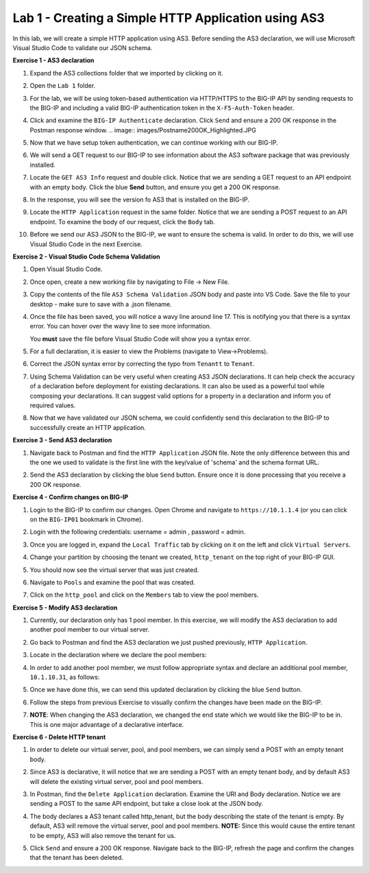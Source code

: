 Lab 1 - Creating a Simple HTTP Application using AS3
====================================================

In this lab, we will create a simple HTTP application using AS3. Before sending
the AS3 declaration, we will use Microsoft Visual Studio Code to validate our
JSON schema.

**Exercise 1 - AS3 declaration**

#. Expand the AS3 collections folder that we imported by clicking on it.

#. Open the ``Lab 1`` folder.

#. For the lab, we will be using token-based authentication via HTTP/HTTPS to
   the BIG-IP API by sending requests to the BIG-IP and including a valid
   BIG-IP authentication token in the ``X-F5-Auth-Token`` header.

   .. image:: images/token_auth.jpg

#. Click and examine the ``BIG-IP Authenticate`` declaration. Click ``Send``
   and ensure a 200 OK response in the Postman response window.
   .. image:: images/Postname200OK_Highlighted.JPG

#. Now that we have setup token authentication, we can continue working with
   our BIG-IP.

#. We will send a GET request to our BIG-IP to see information about the AS3
   software package that was previously installed.

#. Locate the ``GET AS3 Info`` request and double click. Notice that we are
   sending a GET request to an API endpoint with an empty body. Click the blue
   **Send** button, and ensure you get a 200 OK response.

#. In the response, you will see the version fo AS3 that is installed on the
   BIG-IP.

#. Locate the ``HTTP Application`` request in the same folder. Notice that we
   are sending a POST request to an API endpoint. To examine the body of our
   request, click the ``Body`` tab.

#. Before we send our AS3 JSON to the BIG-IP, we want to ensure the schema is
   valid. In order to do this, we will use Visual Studio Code in the next
   Exercise.

**Exercise 2 - Visual Studio Code Schema Validation**

#. Open Visual Studio Code.

   .. image:: images/vs_code.jpg

#. Once open, create a new working file by navigating to File -> New File.

   .. image:: images/vscode_newfile.jpg

#. Copy the contents of the file ``AS3 Schema Validation`` JSON body and paste
   into VS Code. Save the file to your desktop - make sure to save with a .json
   filename.

#. Once the file has been saved, you will notice a wavy line around line 17.
   This is notifying you that there is a syntax error. You can hover over the
   wavy line to see more information.

   .. image:: images/tenantt.jpg

   You **must** save the file before Visual Studio Code will show you a syntax
   error.

#. For a full declaration, it is easier to view the Problems
   (navigate to View->Problems).

   .. image:: images/view_problems.jpg

#. Correct the JSON syntax error by correcting the typo from ``Tenantt`` to
   ``Tenant``.

   .. image:: images/tenant.jpg

#. Using Schema Validation can be very useful when creating AS3 JSON
   declarations. It can help check the accuracy of a declaration before
   deployment for existing declarations. It can also be used as a powerful tool
   while composing your declarations.  It can suggest valid options for a
   property in a declaration and inform you of required values.

   .. image:: images/schema1.jpg
   .. image:: images/schema2.jpg

#. Now that we have validated our JSON schema, we could confidently send this
   declaration to the BIG-IP to successfully create an HTTP application.

**Exercise 3 - Send AS3 declaration**

#. Navigate back to Postman and find the ``HTTP Application`` JSON file. Note
   the only difference between this and the one we used to validate is the
   first line with the key/value of 'schema' and the schema format URL.

#. Send the AS3 declaration by clicking the blue ``Send`` button. Ensure once
   it is done processing that you receive a 200 OK response.

   .. image:: images/200.jpg

**Exercise 4 - Confirm changes on BIG-IP**

#. Login to the BIG-IP to confirm our changes. Open Chrome and navigate to
   ``https://10.1.1.4`` (or you can click on the ``BIG-IP01`` bookmark in
   Chrome).

#. Login with the following credentials: username = admin , password = admin.

#. Once you are logged in, expand the ``Local Traffic`` tab by clicking on it
   on the left and click ``Virtual Servers``.

#. Change your partition by choosing the tenant we created, ``http_tenant`` on
   the top right of your BIG-IP GUI.

   .. image:: images/change_tenant.jpg

#. You should now see the virtual server that was just created.

   .. image:: images/virtual_server.jpg

#. Navigate to ``Pools`` and examine the pool that was created.

   .. image:: images/pool.jpg

#. Click on the ``http_pool`` and click on the ``Members`` tab to view the pool
   members.

   .. image:: images/pool_members.jpg

**Exercise 5 - Modify AS3 declaration**

#. Currently, our declaration only has 1 pool member. In this exercise, we will
   modify the AS3 declaration to add another pool member to our virtual server.

#. Go back to Postman and find the AS3 declaration we just pushed previously,
   ``HTTP Application``.

#. Locate in the declaration where we declare the pool members:

   .. image:: images/one_pool_member.jpg

#. In order to add another pool member, we must follow appropriate syntax and
   declare an additional pool member, ``10.1.10.31``, as follows:

   .. image:: images/two_pool_members.jpg

#. Once we have done this, we can send this updated declaration by clicking the
   blue ``Send`` button.

   .. image:: images/send.jpg

#. Follow the steps from previous Exercise to visually confirm the changes have
   been made on the BIG-IP.

   .. image:: images/PoolMemberAdded.JPG

#. **NOTE**: When changing the AS3 declaration, we changed the end state which
   we would like the BIG-IP to be in. This is one major advantage of a
   declarative interface.

**Exercise 6 - Delete HTTP tenant**

#. In order to delete our virtual server, pool, and pool members, we can simply
   send a POST with an empty tenant body.

   .. image:: images/clear_tenant.jpg

#. Since AS3 is declarative, it will notice that we are sending a POST with an
   empty tenant body, and by default AS3 will delete the existing virtual
   server, pool and pool members.

#. In Postman, find the ``Delete Application`` declaration. Examine the URI and
   Body declaration. Notice we are sending a POST to the same API endpoint, but
   take a close look at the JSON body.

#. The body declares a AS3 tenant called http_tenant, but the body describing
   the state of the tenant is empty. By default, AS3 will remove the virtual
   server, pool and pool members. **NOTE:** Since this would cause the entire
   tenant to be empty, AS3 will also remove the tenant for us.

#. Click ``Send`` and ensure a 200 OK response. Navigate back to the BIG-IP,
   refresh the page and confirm the changes that the tenant has been deleted.

   .. image:: images/delete_tenant.jpg
